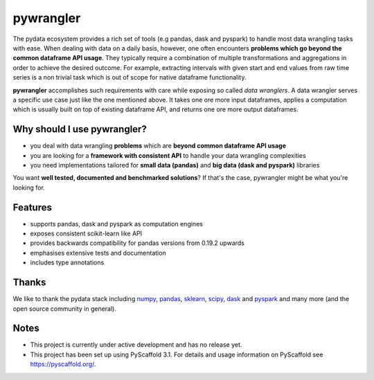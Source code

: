 ==========
pywrangler
==========

.. image:: https://travis-ci.org/mansenfranzen/pywrangler.svg?branch=master
    :target: https://travis-ci.org/mansenfranzen/pywrangler

.. image:: https://coveralls.io/repos/github/mansenfranzen/pywrangler/badge.svg?branch=master
    :target: https://coveralls.io/github/mansenfranzen/pywrangler?branch=master

.. image:: https://badge.fury.io/gh/mansenfranzen%2Fpywrangler.svg
    :target: https://badge.fury.io/gh/mansenfranzen%2Fpywrangler

.. image:: https://img.shields.io/badge/code%20style-flake8-orange.svg
    :target: https://www.python.org/dev/peps/pep-0008/

.. image:: https://img.shields.io/badge/python-3.5+-blue.svg
    :target: https://www.python.org/downloads/release/python-370/

.. image:: https://img.shields.io/badge/License-MIT-blue.svg
    :target: https://lbesson.mit-license.org/

.. image:: https://badges.frapsoft.com/os/v1/open-source.png?v=103
    :target: https://github.com/ellerbrock/open-source-badges/

The pydata ecosystem provides a rich set of tools (e.g pandas, dask and pyspark)
to handle most data wrangling tasks with ease. When dealing with data on a
daily basis, however, one often encounters **problems which go beyond the
common dataframe API usage**. They typically require a combination of multiple
transformations and aggregations in order to achieve the desired outcome. For
example, extracting intervals with given start and end values from raw time
series is a non trivial task which is out of scope for native dataframe
functionality.

**pywrangler** accomplishes such requirements with care while exposing so
called *data wranglers*. A data wrangler serves a specific use case just like
the one mentioned above. It takes one ore more input dataframes, applies a
computation which is usually built on top of existing dataframe API, and
returns one ore more output dataframes.

Why should I use pywrangler?
============================

- you deal with data wrangling **problems** which are **beyond common dataframe API usage**
- you are looking for a **framework with consistent API** to handle your data wrangling complexities
- you need implementations tailored for **small data (pandas)** and **big data (dask and pyspark)** libraries

You want **well tested, documented and benchmarked solutions**? If that's the case, pywrangler might be what you're looking for.

Features
========
- supports pandas, dask and pyspark as computation engines
- exposes consistent scikit-learn like API
- provides backwards compatibility for pandas versions from 0.19.2 upwards
- emphasises extensive tests and documentation
- includes type annotations

Thanks
======
We like to thank the pydata stack including `numpy <http://www.numpy.org/>`_, `pandas <https://pandas.pydata.org/>`_, `sklearn <https://scikit-learn.org/>`_, `scipy <https://www.scipy.org/>`_, `dask <https://dask.org/>`_ and `pyspark <https://spark.apache.org/>`_ and many more (and the open source community in general).

Notes
=====

- This project is currently under active development and has no release yet.
- This project has been set up using PyScaffold 3.1. For details and usage information on PyScaffold see https://pyscaffold.org/.
